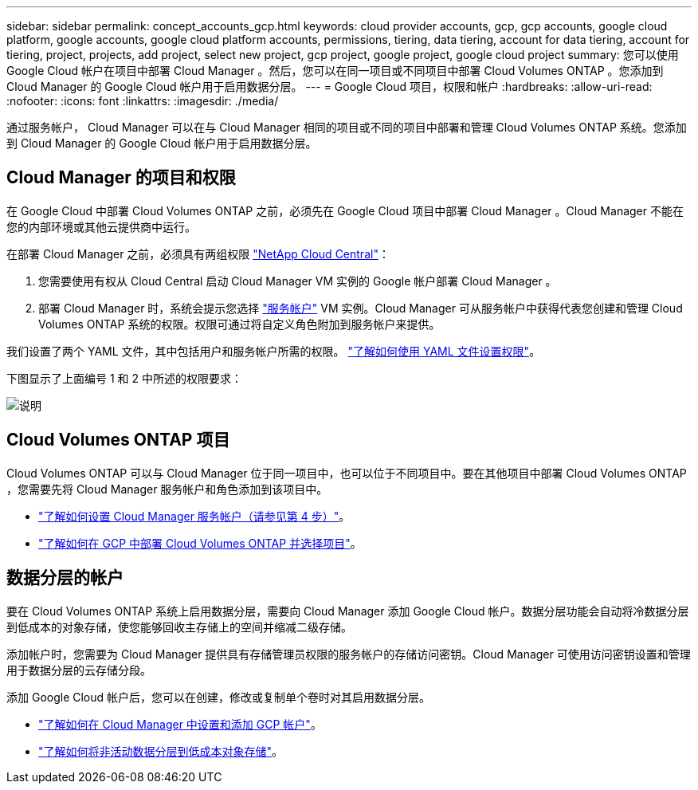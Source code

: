 ---
sidebar: sidebar 
permalink: concept_accounts_gcp.html 
keywords: cloud provider accounts, gcp, gcp accounts, google cloud platform, google accounts, google cloud platform accounts, permissions, tiering, data tiering, account for data tiering, account for tiering, project, projects, add project, select new project, gcp project, google project, google cloud project 
summary: 您可以使用 Google Cloud 帐户在项目中部署 Cloud Manager 。然后，您可以在同一项目或不同项目中部署 Cloud Volumes ONTAP 。您添加到 Cloud Manager 的 Google Cloud 帐户用于启用数据分层。 
---
= Google Cloud 项目，权限和帐户
:hardbreaks:
:allow-uri-read: 
:nofooter: 
:icons: font
:linkattrs: 
:imagesdir: ./media/


[role="lead"]
通过服务帐户， Cloud Manager 可以在与 Cloud Manager 相同的项目或不同的项目中部署和管理 Cloud Volumes ONTAP 系统。您添加到 Cloud Manager 的 Google Cloud 帐户用于启用数据分层。



== Cloud Manager 的项目和权限

在 Google Cloud 中部署 Cloud Volumes ONTAP 之前，必须先在 Google Cloud 项目中部署 Cloud Manager 。Cloud Manager 不能在您的内部环境或其他云提供商中运行。

在部署 Cloud Manager 之前，必须具有两组权限 https://cloud.netapp.com["NetApp Cloud Central"^]：

. 您需要使用有权从 Cloud Central 启动 Cloud Manager VM 实例的 Google 帐户部署 Cloud Manager 。
. 部署 Cloud Manager 时，系统会提示您选择 https://cloud.google.com/iam/docs/service-accounts["服务帐户"^] VM 实例。Cloud Manager 可从服务帐户中获得代表您创建和管理 Cloud Volumes ONTAP 系统的权限。权限可通过将自定义角色附加到服务帐户来提供。


我们设置了两个 YAML 文件，其中包括用户和服务帐户所需的权限。 link:task_getting_started_gcp.html["了解如何使用 YAML 文件设置权限"]。

下图显示了上面编号 1 和 2 中所述的权限要求：

image:diagram_permissions_gcp.png["说明"]



== Cloud Volumes ONTAP 项目

Cloud Volumes ONTAP 可以与 Cloud Manager 位于同一项目中，也可以位于不同项目中。要在其他项目中部署 Cloud Volumes ONTAP ，您需要先将 Cloud Manager 服务帐户和角色添加到该项目中。

* link:task_getting_started_gcp.html#service-account["了解如何设置 Cloud Manager 服务帐户（请参见第 4 步）"]。
* link:task_deploying_gcp.html["了解如何在 GCP 中部署 Cloud Volumes ONTAP 并选择项目"]。




== 数据分层的帐户

要在 Cloud Volumes ONTAP 系统上启用数据分层，需要向 Cloud Manager 添加 Google Cloud 帐户。数据分层功能会自动将冷数据分层到低成本的对象存储，使您能够回收主存储上的空间并缩减二级存储。

添加帐户时，您需要为 Cloud Manager 提供具有存储管理员权限的服务帐户的存储访问密钥。Cloud Manager 可使用访问密钥设置和管理用于数据分层的云存储分段。

添加 Google Cloud 帐户后，您可以在创建，修改或复制单个卷时对其启用数据分层。

* link:task_adding_gcp_accounts.html["了解如何在 Cloud Manager 中设置和添加 GCP 帐户"]。
* link:task_tiering.html["了解如何将非活动数据分层到低成本对象存储"]。

